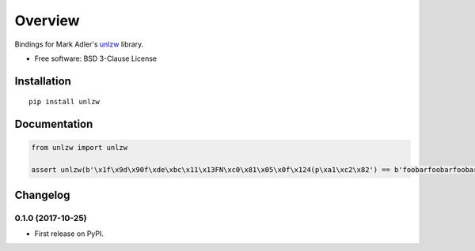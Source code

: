 ========
Overview
========



Bindings for Mark Adler's `unlzw
<https://mathematica.stackexchange.com/questions/60531/how-can-i-read-compressed-z-file-automatically-by-mathematica/60879#60879>`_
library.

* Free software: BSD 3-Clause License

Installation
============

::

    pip install unlzw

Documentation
=============

.. code-block:: python

    from unlzw import unlzw

    assert unlzw(b'\x1f\x9d\x90f\xde\xbc\x11\x13FN\xc0\x81\x05\x0f\x124(p\xa1\xc2\x82') == b'foobarfoobarfoobarfoobarfoobar'


Changelog
=========

0.1.0 (2017-10-25)
------------------

* First release on PyPI.



